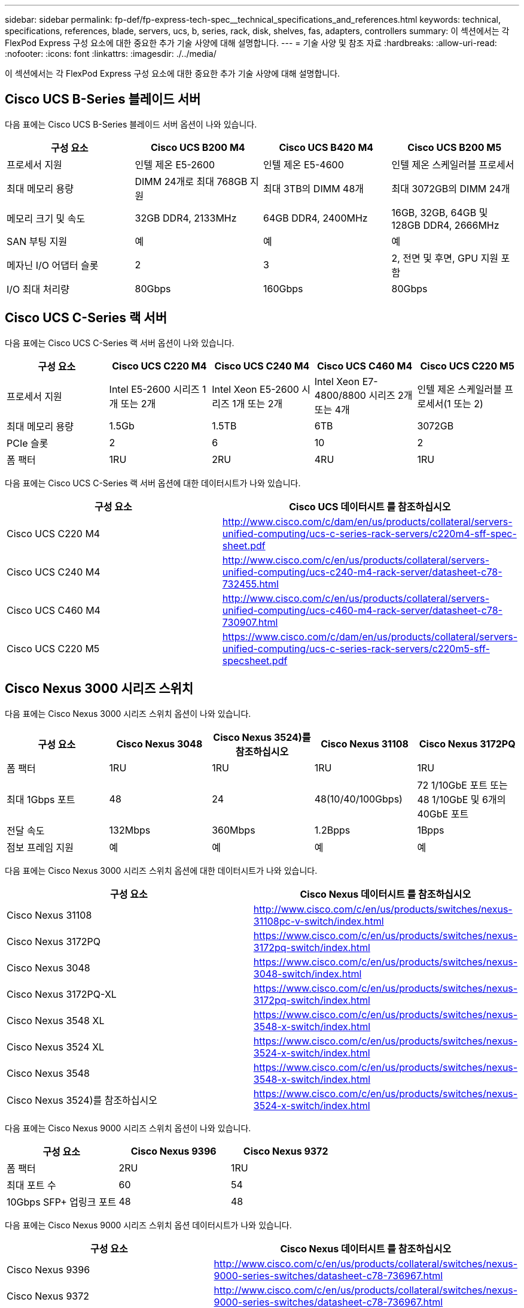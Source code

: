 ---
sidebar: sidebar 
permalink: fp-def/fp-express-tech-spec__technical_specifications_and_references.html 
keywords: technical, specifications, references, blade, servers, ucs, b, series, rack, disk, shelves, fas, adapters, controllers 
summary: 이 섹션에서는 각 FlexPod Express 구성 요소에 대한 중요한 추가 기술 사양에 대해 설명합니다. 
---
= 기술 사양 및 참조 자료
:hardbreaks:
:allow-uri-read: 
:nofooter: 
:icons: font
:linkattrs: 
:imagesdir: ./../media/


이 섹션에서는 각 FlexPod Express 구성 요소에 대한 중요한 추가 기술 사양에 대해 설명합니다.



== Cisco UCS B-Series 블레이드 서버

다음 표에는 Cisco UCS B-Series 블레이드 서버 옵션이 나와 있습니다.

|===
| 구성 요소 | Cisco UCS B200 M4 | Cisco UCS B420 M4 | Cisco UCS B200 M5 


| 프로세서 지원 | 인텔 제온 E5-2600 | 인텔 제온 E5-4600 | 인텔 제온 스케일러블 프로세서 


| 최대 메모리 용량 | DIMM 24개로 최대 768GB 지원 | 최대 3TB의 DIMM 48개 | 최대 3072GB의 DIMM 24개 


| 메모리 크기 및 속도 | 32GB DDR4, 2133MHz | 64GB DDR4, 2400MHz | 16GB, 32GB, 64GB 및 128GB DDR4, 2666MHz 


| SAN 부팅 지원 | 예 | 예 | 예 


| 메자닌 I/O 어댑터 슬롯 | 2 | 3 | 2, 전면 및 후면, GPU 지원 포함 


| I/O 최대 처리량 | 80Gbps | 160Gbps | 80Gbps 
|===


== Cisco UCS C-Series 랙 서버

다음 표에는 Cisco UCS C-Series 랙 서버 옵션이 나와 있습니다.

|===
| 구성 요소 | Cisco UCS C220 M4 | Cisco UCS C240 M4 | Cisco UCS C460 M4 | Cisco UCS C220 M5 


| 프로세서 지원 | Intel E5-2600 시리즈 1개 또는 2개 | Intel Xeon E5-2600 시리즈 1개 또는 2개 | Intel Xeon E7-4800/8800 시리즈 2개 또는 4개 | 인텔 제온 스케일러블 프로세서(1 또는 2) 


| 최대 메모리 용량 | 1.5Gb | 1.5TB | 6TB | 3072GB 


| PCIe 슬롯 | 2 | 6 | 10 | 2 


| 폼 팩터 | 1RU | 2RU | 4RU | 1RU 
|===
다음 표에는 Cisco UCS C-Series 랙 서버 옵션에 대한 데이터시트가 나와 있습니다.

|===
| 구성 요소 | Cisco UCS 데이터시트 를 참조하십시오 


| Cisco UCS C220 M4 | http://www.cisco.com/c/dam/en/us/products/collateral/servers-unified-computing/ucs-c-series-rack-servers/c220m4-sff-spec-sheet.pdf[] 


| Cisco UCS C240 M4 | http://www.cisco.com/c/en/us/products/collateral/servers-unified-computing/ucs-c240-m4-rack-server/datasheet-c78-732455.html[] 


| Cisco UCS C460 M4 | http://www.cisco.com/c/en/us/products/collateral/servers-unified-computing/ucs-c460-m4-rack-server/datasheet-c78-730907.html[] 


| Cisco UCS C220 M5 | https://www.cisco.com/c/dam/en/us/products/collateral/servers-unified-computing/ucs-c-series-rack-servers/c220m5-sff-specsheet.pdf[] 
|===


== Cisco Nexus 3000 시리즈 스위치

다음 표에는 Cisco Nexus 3000 시리즈 스위치 옵션이 나와 있습니다.

|===
| 구성 요소 | Cisco Nexus 3048 | Cisco Nexus 3524)를 참조하십시오 | Cisco Nexus 31108 | Cisco Nexus 3172PQ 


| 폼 팩터 | 1RU | 1RU | 1RU | 1RU 


| 최대 1Gbps 포트 | 48 | 24 | 48(10/40/100Gbps) | 72 1/10GbE 포트 또는 48 1/10GbE 및 6개의 40GbE 포트 


| 전달 속도 | 132Mbps | 360Mbps | 1.2Bpps | 1Bpps 


| 점보 프레임 지원 | 예 | 예 | 예 | 예 
|===
다음 표에는 Cisco Nexus 3000 시리즈 스위치 옵션에 대한 데이터시트가 나와 있습니다.

|===
| 구성 요소 | Cisco Nexus 데이터시트 를 참조하십시오 


| Cisco Nexus 31108 | http://www.cisco.com/c/en/us/products/switches/nexus-31108pc-v-switch/index.html[] 


| Cisco Nexus 3172PQ | https://www.cisco.com/c/en/us/products/switches/nexus-3172pq-switch/index.html[] 


| Cisco Nexus 3048 | https://www.cisco.com/c/en/us/products/switches/nexus-3048-switch/index.html[] 


| Cisco Nexus 3172PQ-XL | https://www.cisco.com/c/en/us/products/switches/nexus-3172pq-switch/index.html[] 


| Cisco Nexus 3548 XL | https://www.cisco.com/c/en/us/products/switches/nexus-3548-x-switch/index.html[] 


| Cisco Nexus 3524 XL | https://www.cisco.com/c/en/us/products/switches/nexus-3524-x-switch/index.html[] 


| Cisco Nexus 3548 | https://www.cisco.com/c/en/us/products/switches/nexus-3548-x-switch/index.html[] 


| Cisco Nexus 3524)를 참조하십시오 | https://www.cisco.com/c/en/us/products/switches/nexus-3524-x-switch/index.html[] 
|===
다음 표에는 Cisco Nexus 9000 시리즈 스위치 옵션이 나와 있습니다.

|===
| 구성 요소 | Cisco Nexus 9396 | Cisco Nexus 9372 


| 폼 팩터 | 2RU | 1RU 


| 최대 포트 수 | 60 | 54 


| 10Gbps SFP+ 업링크 포트 | 48 | 48 
|===
다음 표에는 Cisco Nexus 9000 시리즈 스위치 옵션 데이터시트가 나와 있습니다.

|===
| 구성 요소 | Cisco Nexus 데이터시트 를 참조하십시오 


| Cisco Nexus 9396 | http://www.cisco.com/c/en/us/products/collateral/switches/nexus-9000-series-switches/datasheet-c78-736967.html[] 


| Cisco Nexus 9372 | http://www.cisco.com/c/en/us/products/collateral/switches/nexus-9000-series-switches/datasheet-c78-736967.html[] 


| Nexus 9396X | https://www.cisco.com/c/en/us/products/switches/nexus-9396px-switch/index.html?dtid=osscdc000283[] 
|===


== NetApp FAS 스토리지 컨트롤러

다음 표에는 최신 NetApp FAS 스토리지 컨트롤러 옵션이 나와 있습니다.

|===
| 현재 부품 | FAS2620 | FAS2650 


| 구성 | 2U 섀시 내 컨트롤러 2개 | 4U 섀시 내 컨트롤러 2개 


| 최대 기본 용량 | 1440TB | 1243TB 


| 내부 드라이브 | 12 | 24 


| 최대 드라이브 수(내부 및 외부) | 144 | 144 


| 최대 볼륨 크기입니다 2+| 100TB 


| 최대 애그리게이트 크기입니다 2+| 4TB 


| 최대 LUN 수입니다 2+| 컨트롤러당 2,048개 


| 스토리지 네트워킹이 지원됩니다 2+| iSCSI, FC, FCoE, NFS 및 CIFS를 지원합니다 


| 최대 NetApp FlexVol 볼륨 수입니다 2+| 컨트롤러당 1,000개 


| 최대 NetApp 스냅샷 복사본 수 2+| 컨트롤러당 255,000개 


| 최대 NetApp Flash Pool 지능형 데이터 캐싱 2+| 24TB 
|===

NOTE: FAS 스토리지 컨트롤러 옵션에 대한 자세한 내용은 를 참조하십시오 https://hwu.netapp.com/Controller/Index?platformTypeId=2032["FAS 모델"^] 섹션을 Hardware Universe 참조하십시오. AFF의 경우 를 참조하십시오 https://hwu.netapp.com/Controller/Index?platformTypeId=5265148["AFF 모델"^] 섹션을 참조하십시오.

다음 표에는 FAS8020 컨트롤러 시스템의 특성이 나와 있습니다.

|===
| 구성 요소 | FAS8020 


| 구성 | 3U 섀시 내 컨트롤러 2개 


| 최대 기본 용량 | 2880TB 


| 최대 드라이브 수입니다 | 480 


| 최대 볼륨 크기입니다 | 70TB 


| 최대 애그리게이트 크기입니다 | 324TB 


| 최대 LUN 수입니다 | 컨트롤러당 8,192개 


| 스토리지 네트워킹이 지원됩니다 | iSCSI, FC, NFS 및 CIFS를 지원합니다 


| 최대 FlexVol 볼륨 수입니다 | 컨트롤러당 1,000개 


| 최대 스냅샷 복사본 수 | 컨트롤러당 255,000개 


| 최대 NetApp Flash Cache 지능형 데이터 캐싱 | 3TB 


| 최대 Flash Pool 데이터 캐싱 | 24TB 
|===
다음 표에는 NetApp 스토리지 컨트롤러에 대한 데이터시트가 나와 있습니다.

|===
| 구성 요소 | 스토리지 컨트롤러 데이터시트입니다 


| FAS2600 시리즈 | http://www.netapp.com/us/products/storage-systems/fas2600/fas2600-tech-specs.aspx[] 


| FAS2500 시리즈 | http://www.netapp.com/us/products/storage-systems/fas2500/fas2500-tech-specs.aspx[] 


| FAS8000 시리즈 | http://www.netapp.com/us/products/storage-systems/fas8000/fas8000-tech-specs.aspx[] 
|===


== NetApp FAS 이더넷 어댑터

다음 표에는 NetApp FAS 10GbE 어댑터가 나와 있습니다.

|===
| 구성 요소 | X1117A-R6 


| 포트 수입니다 | 2 


| 어댑터 유형입니다 | 파이버가 있는 SFP+ 
|===
X1117A-R6 SFP+ 어댑터는 FAS8000 시리즈 컨트롤러에서 지원됩니다.

FAS2600 및 FAS2500 시리즈 스토리지 시스템에는 온보드 10GbE 포트가 있습니다. 자세한 내용은 를 참조하십시오 https://hwu.netapp.com/Resources/generatedPDFs/AdapterCards-9.1_ONTAP-FAS.pdf?tag=8020["NetApp 10GbE 어댑터 데이터시트"^].


NOTE: AFF 또는 FAS 모델에 따른 어댑터 세부 정보는 를 참조하십시오 https://hwu.netapp.com/Adapter/Index["어댑터 섹션을 참조하십시오"^] Hardware Universe에서



== NetApp FAS 디스크 쉘프

다음 표에는 현재 NetApp FAS 디스크 쉘프 옵션이 나와 있습니다.

|===
| 구성 요소 | DS460C | DS224C | DS212C | DS2246 | DS4246 


| 폼 팩터 | 4RU | 2RU | 2RU | 2RU | 4RU 


| 엔클로저당 드라이브 수 | 60 | 24 | 12 | 24 | 24 


| 드라이브 폼 팩터 | 3.5" 대형 폼 팩터 | 2.5" 소형 폼 팩터 | 3.5" 대형 폼 팩터 | 2.5" 소형 폼 팩터 | 3.5" 대형 폼 팩터 


| 쉘프 I/O 모듈 | 이중 IOM12 모듈 | 이중 IOM12 모듈 | 이중 IOM12 모듈 | 이중 IOM6 모듈 | 이중 IOM6 모듈 
|===
자세한 내용은 NetApp 디스크 쉘프 데이터시트를 참조하십시오.


NOTE: 디스크 쉘프에 대한 자세한 내용은 NetApp Hardware Universe를 참조하십시오 https://hwu.netapp.com/Shelves/Index?osTypeId=2032["디스크 쉘프 섹션을 참조하십시오"^].



== NetApp FAS 디스크 드라이브

NetApp 디스크의 기술 사양에는 폼 팩터 크기, 디스크 용량, 디스크 RPM, 지원 컨트롤러 및 Data ONTAP 버전 요구사항이 포함되며 의 드라이브 섹션에 있습니다 http://hwu.netapp.com/Drives/Index?queryId=1581392["NetApp Hardware Universe를 참조하십시오"^].



== E-Series 스토리지 컨트롤러

다음 표에는 현재 E-Series 스토리지 컨트롤러 옵션이 나와 있습니다.

|===
| 현재 부품 | E2812 | E2824 | E2860 


| 구성 | 2U 섀시 내 컨트롤러 2개 | 2U 섀시 내 컨트롤러 2개 | 4U 섀시 내 컨트롤러 2개 


| 최대 기본 용량 | 1800TB | 1756.8TB | 1800TB 


| 내부 드라이브 | 12 | 24 | 60 


| 최대 드라이브 수(내부 및 외부) 3+| 180도 


| 최대 SSD 3+| 120 


| 디스크 풀 볼륨의 최대 볼륨 크기입니다 3+| 1024TB 


| 최대 디스크 풀 3+| 20 


| 스토리지 네트워킹이 지원됩니다 3+| iSCSI 및 FC 


| 최대 볼륨 수입니다 3+| 512 
|===
다음 표에는 현재 E-Series 스토리지 컨트롤러에 대한 데이터시트가 나와 있습니다.

|===
| 구성 요소 | 스토리지 컨트롤러 데이터시트입니다 


| E2800 | http://www.netapp.com/us/media/ds-3805.pdf[] 
|===


== E-Series 어댑터

다음 표에는 E-Series 어댑터가 나와 있습니다.

|===
| 구성 요소 | X-56023-00-0E-C | X-56025-00-0E-C | X-56027-00-0E-C | X-56024-00-0E-C | X-56026-00-0E-C 


| 포트 수입니다 | 2 | 4 | 4 | 2 | 2 


| 어댑터 유형입니다 | 10Gb Base-T | 16G FC 및 10GbE iSCSI | SAS를 참조하십시오 | 16G FC 및 10GbE iSCSI | SAS를 참조하십시오 
|===


== E-Series 디스크 쉘프

다음 표에는 E-Series 디스크 쉘프 옵션이 나와 있습니다.

|===
| 구성 요소 | DE212C | DE224C | DE460C 


| 폼 팩터 | 2RU | 2RU | 4RU 


| 엔클로저당 드라이브 수 | 12 | 24 | 60 


| 드라이브 폼 팩터 | 2.5" 소형 폼 팩터 3.5" | 2.5인치 | 2.5" 소형 폼 팩터 3.5" 


| 쉘프 I/O 모듈 | IOM12를 참조하십시오 | IOM12를 참조하십시오 | IOM12를 참조하십시오 
|===


== E-Series 디스크 드라이브

NetApp 디스크 드라이브의 기술 사양에는 폼 팩터 크기, 디스크 용량, 디스크 RPM, 지원 컨트롤러 및 SANtricity 버전 요구 사항이 포함되며 의 드라이브 섹션에 있습니다 http://hwu.netapp.com/Drives/Index?queryId=1844075["NetApp Hardware Universe를 참조하십시오"^].
